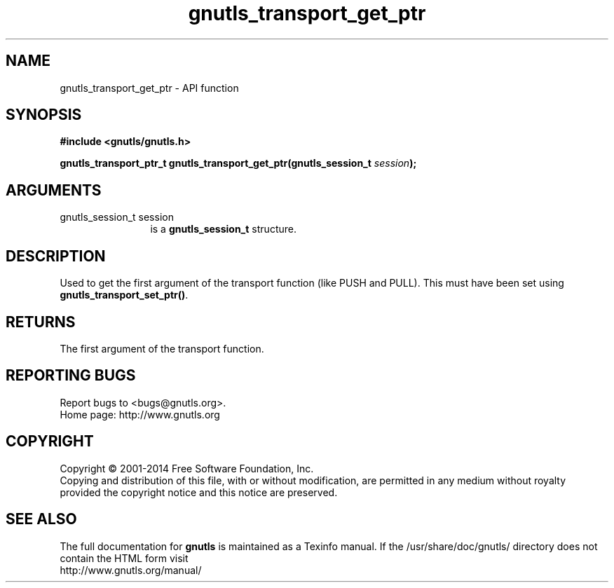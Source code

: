 .\" DO NOT MODIFY THIS FILE!  It was generated by gdoc.
.TH "gnutls_transport_get_ptr" 3 "3.2.11" "gnutls" "gnutls"
.SH NAME
gnutls_transport_get_ptr \- API function
.SH SYNOPSIS
.B #include <gnutls/gnutls.h>
.sp
.BI "gnutls_transport_ptr_t gnutls_transport_get_ptr(gnutls_session_t " session ");"
.SH ARGUMENTS
.IP "gnutls_session_t session" 12
is a \fBgnutls_session_t\fP structure.
.SH "DESCRIPTION"
Used to get the first argument of the transport function (like
PUSH and PULL).  This must have been set using
\fBgnutls_transport_set_ptr()\fP.
.SH "RETURNS"
The first argument of the transport function.
.SH "REPORTING BUGS"
Report bugs to <bugs@gnutls.org>.
.br
Home page: http://www.gnutls.org

.SH COPYRIGHT
Copyright \(co 2001-2014 Free Software Foundation, Inc.
.br
Copying and distribution of this file, with or without modification,
are permitted in any medium without royalty provided the copyright
notice and this notice are preserved.
.SH "SEE ALSO"
The full documentation for
.B gnutls
is maintained as a Texinfo manual.
If the /usr/share/doc/gnutls/
directory does not contain the HTML form visit
.B
.IP http://www.gnutls.org/manual/
.PP
